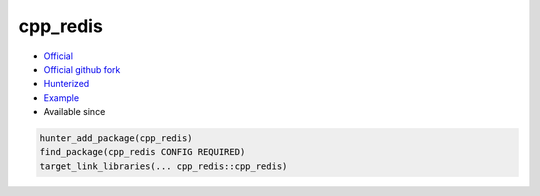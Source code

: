 .. spelling::

    cpp
    redis

.. index:: unsorted ; cpp_redis

.. _pkg.cpp_redis:

cpp_redis
=========

.. |hunter| image:: https://img.shields.io/badge/hunter-v0.18.51-blue.svg
  :target: https://github.com/cpp-pm/hunter/releases/tag/v0.18.51
  :alt: Hunter v0.18.51

-  `Official <https://github.com/Cylix/cpp_redis>`__
-  `Official github fork <https://github.com/Cylix/cpp_redis>`__
-  `Hunterized <https://github.com/hunter-packages/cpp_redis>`__
-  `Example <https://github.com/cpp-pm/hunter/blob/master/examples/cpp_redis/CMakeLists.txt>`__
- Available since |hunter|

.. code-block:: cmake

    hunter_add_package(cpp_redis)
    find_package(cpp_redis CONFIG REQUIRED)
    target_link_libraries(... cpp_redis::cpp_redis)
